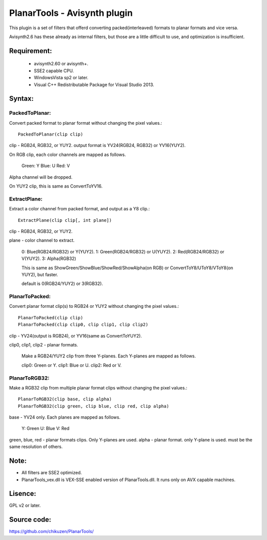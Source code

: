 ====================================
PlanarTools - Avisynth plugin
====================================

This plugin is a set of filters that offerd converting packed(interleaved)
formats to planar formats and vice versa.

Avisynth2.6 has these already as internal filters, but those are a little
difficult to use, and optimization is insufficient.

Requirement:
=============
 - avisynth2.60 or avisynth+.
 - SSE2 capable CPU.
 - WindowsVista sp2 or later.
 - Visual C++ Redistributable Package for Visual Studio 2013.

Syntax:
=========

PackedToPlanar:
-----------------

Convert packed format to planar format without changing the pixel values.::

    PackedToPlanar(clip clip)

clip - RGB24, RGB32, or YUY2. output format is YV24(RGB24, RGB32) or YV16(YUY2).

On RGB clip, each color channels are mapped as follows.

    Green: Y
    Blue: U
    Red: V

Alpha channel will be dropped.

On YUY2 clip, this is same as ConvertToYV16.

ExtractPlane:
---------------

Extract a color channel from packed format, and output as a Y8 clip.::

    ExtractPlane(clip clip[, int plane])

clip - RGB24, RGB32, or YUY2.

plane - color channel to extract.

    0: Blue(RGB24/RGB32) or Y(YUY2).
    1: Green(RGB24/RGB32) or U(YUY2).
    2: Red(RGB24/RGB32) or V(YUY2).
    3: Alpha(RGB32)

    This is same as ShowGreen/ShowBlue/ShowRed/ShowAlpha(on RGB) or
    ConvertToY8/UToY8/VToY8(on YUY2), but faster.

    default is 0(RGB24/YUY2) or 3(RGB32).

PlanarToPacked:
-------------------

Convert planar format clip(s) to RGB24 or YUY2 without changing the pixel values.::

    PlanarToPacked(clip clip)
    PlanarToPacked(clip clip0, clip clip1, clip clip2)

clip - YV24(output is RGB24),  or YV16(same as ConvertToYUY2).


clip0, clip1, clip2 - planar formats.

    Make a RGB24/YUY2 clip from three Y-planes. Each Y-planes are mapped as follows.

    clip0: Green or Y.
    clip1: Blue or U.
    clip2: Red or V.

PlanarToRGB32:
------------------

Make a RGB32 clip from multiple planar format clips without changing the pixel values.::

    PlanarToRGB32(clip base, clip alpha)
    PlanarToRGB32(clip green, clip blue, clip red, clip alpha)

base - YV24 only. Each planes are mapped as follows.

    Y: Green
    U: Blue
    V: Red

green, blue, red - planar formats clips. Only Y-planes are used.
alpha - planar format. only Y-plane is used. must be the same resolution of others.


Note:
=========
- All filters are SSE2 optimized.
- PlanarTools_vex.dll is VEX-SSE enabled version of PlanarTools.dll. It runs only on AVX capable machines.

Lisence:
==========
GPL v2 or later.

Source code:
==============
https://github.com/chikuzen/PlanarTools/
